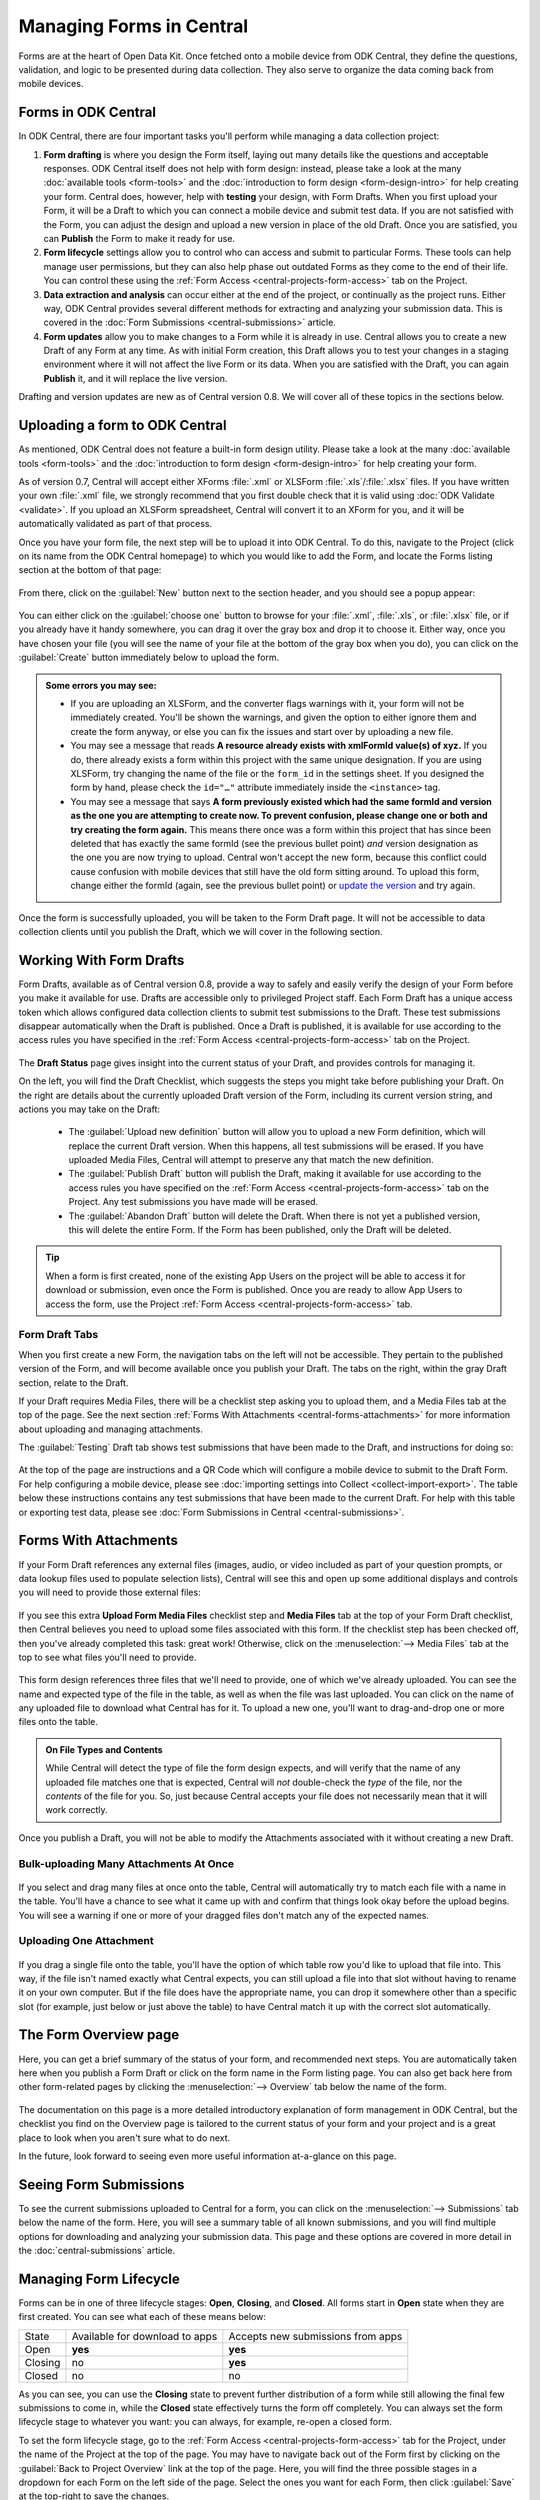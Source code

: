.. _central-forms-overview:

Managing Forms in Central
=========================

Forms are at the heart of Open Data Kit. Once fetched onto a mobile device from ODK Central, they define the questions, validation, and logic to be presented during data collection. They also serve to organize the data coming back from mobile devices.

.. _central-forms-forms:

Forms in ODK Central
--------------------

In ODK Central, there are four important tasks you'll perform while managing a data collection project:

1. **Form drafting** is where you design the Form itself, laying out many details like the questions and acceptable responses. ODK Central itself does not help with form design: instead, please take a look at the many :doc:`available tools <form-tools>` and the :doc:`introduction to form design <form-design-intro>` for help creating your form. Central does, however, help with **testing** your design, with Form Drafts. When you first upload your Form, it will be a Draft to which you can connect a mobile device and submit test data. If you are not satisfied with the Form, you can adjust the design and upload a new version in place of the old Draft. Once you are satisfied, you can **Publish** the Form to make it ready for use.
2. **Form lifecycle** settings allow you to control who can access and submit to particular Forms. These tools can help manage user permissions, but they can also help phase out outdated Forms as they come to the end of their life. You can control these using the :ref:`Form Access <central-projects-form-access>` tab on the Project.
3. **Data extraction and analysis** can occur either at the end of the project, or continually as the project runs. Either way, ODK Central provides several different methods for extracting and analyzing your submission data. This is covered in the :doc:`Form Submissions <central-submissions>` article.
4. **Form updates** allow you to make changes to a Form while it is already in use. Central allows you to create a new Draft of any Form at any time. As with initial Form creation, this Draft allows you to test your changes in a staging environment where it will not affect the live Form or its data. When you are satisfied with the Draft, you can again **Publish** it, and it will replace the live version.

Drafting and version updates are new as of Central version 0.8. We will cover all of these topics in the sections below.

.. _central-forms-upload:

Uploading a form to ODK Central
-------------------------------

As mentioned, ODK Central does not feature a built-in form design utility. Please take a look at the many :doc:`available tools <form-tools>` and the :doc:`introduction to form design <form-design-intro>` for help creating your form.

As of version 0.7, Central will accept either XForms :file:`.xml` or XLSForm :file:`.xls`/:file:`.xlsx` files. If you have written your own :file:`.xml` file, we strongly recommend that you first double check that it is valid using :doc:`ODK Validate <validate>`. If you upload an XLSForm spreadsheet, Central will convert it to an XForm for you, and it will be automatically validated as part of that process.

Once you have your form file, the next step will be to upload it into ODK Central. To do this, navigate to the Project (click on its name from the ODK Central homepage) to which you would like to add the Form, and locate the Forms listing section at the bottom of that page:

   .. image:: /img/central-forms/listing.png

From there, click on the :guilabel:`New` button next to the section header, and you should see a popup appear:

   .. image:: /img/central-forms/new.png

You can either click on the :guilabel:`choose one` button to browse for your :file:`.xml`, :file:`.xls`, or :file:`.xlsx` file, or if you already have it handy somewhere, you can drag it over the gray box and drop it to choose it. Either way, once you have chosen your file (you will see the name of your file at the bottom of the gray box when you do), you can click on the :guilabel:`Create` button immediately below to upload the form.

.. admonition:: Some errors you may see:

   - If you are uploading an XLSForm, and the converter flags warnings with it, your form will not be immediately created. You'll be shown the warnings, and given the option to either ignore them and create the form anyway, or else you can fix the issues and start over by uploading a new file.
   - You may see a message that reads **A resource already exists with xmlFormId value(s) of xyz.** If you do, there already exists a form within this project with the same unique designation. If you are using XLSForm, try changing the name of the file or the ``form_id`` in the settings sheet. If you designed the form by hand, please check the ``id="…"`` attribute immediately inside the ``<instance>`` tag.
   - You may see a message that says **A form previously existed which had the same formId and version as the one you are attempting to create now. To prevent confusion, please change one or both and try creating the form again.** This means there once was a form within this project that has since been deleted that has exactly the same formId (see the previous bullet point) *and* version designation as the one you are now trying to upload. Central won't accept the new form, because this conflict could cause confusion with mobile devices that still have the old form sitting around. To upload this form, change either the formId (again, see the previous bullet point) or `update the version <https://opendatakit.github.io/xforms-spec/#primary-instance>`_ and try again.

Once the form is successfully uploaded, you will be taken to the Form Draft page. It will not be accessible to data collection clients until you publish the Draft, which we will cover in the following section.

.. _central-forms-draft:

Working With Form Drafts
------------------------

Form Drafts, available as of Central version 0.8, provide a way to safely and easily verify the design of your Form before you make it available for use. Drafts are accessible only to privileged Project staff. Each Form Draft has a unique access token which allows configured data collection clients to submit test submissions to the Draft. These test submissions disappear automatically when the Draft is published. Once a Draft is published, it is available for use according to the access rules you have specified in the :ref:`Form Access <central-projects-form-access>` tab on the Project.

   .. image:: /img/central-forms/draft-overview.png

The **Draft Status** page gives insight into the current status of your Draft, and provides controls for managing it.

On the left, you will find the Draft Checklist, which suggests the steps you might take before publishing your Draft. On the right are details about the currently uploaded Draft version of the Form, including its current version string, and actions you may take on the Draft:

 - The :guilabel:`Upload new definition` button will allow you to upload a new Form definition, which will replace the current Draft version. When this happens, all test submissions will be erased. If you have uploaded Media Files, Central will attempt to preserve any that match the new definition.
 - The :guilabel:`Publish Draft` button will publish the Draft, making it available for use according to the access rules you have specified on the :ref:`Form Access <central-projects-form-access>` tab on the Project. Any test submissions you have made will be erased.
 - The :guilabel:`Abandon Draft` button will delete the Draft. When there is not yet a published version, this will delete the entire Form. If the Form has been published, only the Draft will be deleted.

.. tip::
  When a form is first created, none of the existing App Users on the project will be able to access it for download or submission, even once the Form is published. Once you are ready to allow App Users to access the form, use the Project :ref:`Form Access <central-projects-form-access>` tab.

.. _central-forms-draft-tabs:

Form Draft Tabs
~~~~~~~~~~~~~~~

When you first create a new Form, the navigation tabs on the left will not be accessible. They pertain to the published version of the Form, and will become available once you publish your Draft. The tabs on the right, within the gray Draft section, relate to the Draft.

If your Draft requires Media Files, there will be a checklist step asking you to upload them, and a Media Files tab at the top of the page. See the next section :ref:`Forms With Attachments <central-forms-attachments>` for more information about uploading and managing attachments.

The :guilabel:`Testing` Draft tab shows test submissions that have been made to the Draft, and instructions for doing so:

   .. image:: /img/central-forms/testing.png

At the top of the page are instructions and a QR Code which will configure a mobile device to submit to the Draft Form. For help configuring a mobile device, please see :doc:`importing settings into Collect <collect-import-export>`. The table below these instructions contains any test submissions that have been made to the current Draft. For help with this table or exporting test data, please see :doc:`Form Submissions in Central <central-submissions>`.

.. _central-forms-attachments:

Forms With Attachments
----------------------

If your Form Draft references any external files (images, audio, or video included as part of your question prompts, or data lookup files used to populate selection lists), Central will see this and open up some additional displays and controls you will need to provide those external files:

   .. image:: /img/central-forms/attachments-overview.png

If you see this extra **Upload Form Media Files** checklist step and **Media Files** tab at the top of your Form Draft checklist, then Central believes you need to upload some files associated with this form. If the checklist step has been checked off, then you've already completed this task: great work! Otherwise, click on the :menuselection:`--> Media Files` tab at the top to see what files you'll need to provide.

   .. image:: /img/central-forms/attachments-listing.png

This form design references three files that we'll need to provide, one of which we've already uploaded. You can see the name and expected type of the file in the table, as well as when the file was last uploaded. You can click on the name of any uploaded file to download what Central has for it. To upload a new one, you'll want to drag-and-drop one or more files onto the table.

.. admonition:: On File Types and Contents

   While Central will detect the type of file the form design expects, and will verify that the name of any uploaded file matches one that is expected, Central will *not* double-check the *type* of the file, nor the *contents* of the file for you. So, just because Central accepts your file does not necessarily mean that it will work correctly.

Once you publish a Draft, you will not be able to modify the Attachments associated with it without creating a new Draft.

.. _central-forms-attachments-multi:

Bulk-uploading Many Attachments At Once
~~~~~~~~~~~~~~~~~~~~~~~~~~~~~~~~~~~~~~~

   .. image:: /img/central-forms/attachments-multi.png

If you select and drag many files at once onto the table, Central will automatically try to match each file with a name in the table. You'll have a chance to see what it came up with and confirm that things look okay before the upload begins. You will see a warning if one or more of your dragged files don't match any of the expected names.

.. _central-forms-attachments-single:

Uploading One Attachment
~~~~~~~~~~~~~~~~~~~~~~~~

   .. image:: /img/central-forms/attachments-single.png

If you drag a single file onto the table, you'll have the option of which table row you'd like to upload that file into. This way, if the file isn't named exactly what Central expects, you can still upload a file into that slot without having to rename it on your own computer. But if the file does have the appropriate name, you can drop it somewhere other than a specific slot (for example, just below or just above the table) to have Central match it up with the correct slot automatically.

.. _central-forms-checklist:

The Form Overview page
----------------------

Here, you can get a brief summary of the status of your form, and recommended next steps. You are automatically taken here when you publish a Form Draft or click on the form name in the Form listing page. You can also get back here from other form-related pages by clicking the :menuselection:`--> Overview` tab below the name of the form.

   .. image:: /img/central-forms/checklist.png

The documentation on this page is a more detailed introductory explanation of form management in ODK Central, but the checklist you find on the Overview page is tailored to the current status of your form and your project and is a great place to look when you aren't sure what to do next.

In the future, look forward to seeing even more useful information at-a-glance on this page.

.. _central-forms-submissions:

Seeing Form Submissions
-----------------------

To see the current submissions uploaded to Central for a form, you can click on the :menuselection:`--> Submissions` tab below the name of the form. Here, you will see a summary table of all known submissions, and you will find multiple options for downloading and analyzing your submission data. This page and these options are covered in more detail in the :doc:`central-submissions` article.

.. _central-forms-lifecycle:

Managing Form Lifecycle
-----------------------

Forms can be in one of three lifecycle stages: **Open**, **Closing**, and **Closed**. All forms start in **Open** state when they are first created. You can see what each of these means below:

========= ================================ ===================================
  State    Available for download to apps   Accepts new submissions from apps
--------- -------------------------------- -----------------------------------
Open      **yes**                          **yes**
Closing   no                               **yes**
Closed    no                               no
========= ================================ ===================================

As you can see, you can use the **Closing** state to prevent further distribution of a form while still allowing the final few submissions to come in, while the **Closed** state effectively turns the form off completely. You can always set the form lifecycle stage to whatever you want: you can always, for example, re-open a closed form.

To set the form lifecycle stage, go to the :ref:`Form Access <central-projects-form-access>` tab for the Project, under the name of the Project at the top of the page. You may have to navigate back out of the Form first by clicking on the :guilabel:`Back to Project Overview` link at the top of the page. Here, you will find the three possible stages in a dropdown for each Form on the left side of the page. Select the ones you want for each Form, then click :guilabel:`Save` at the top-right to save the changes.

You can find more information about the Form Access page :ref:`here <central-projects-form-access>`.

.. _central-forms-updates:

Form Updates
------------

As of Central version 0.8, it is possible to update a published Form with a new design definition, or new Media Files, and to test these changes before they are applied to the Form in use.

There is one primary restriction Central enforces on updated design definitions: once defined in a published Form version, each field Data Name (in technical terms, the Instance XPath) cannot change its Data Type. Unused fields may be removed, and new fields may be added, but if any field reuses a previously existing Data Name, it must have the same Type as it did before. If you run into an error with this restriction, the easiest solution is usually to rename the changed field to a new name.

To begin the process of updating a published Form, click on the :guilabel:`Create a new Draft` button in the Draft navigation on the Form:

   .. image:: /img/central-forms/update-form.png

Initially, the new Draft will have the same design definition as the published Form. If you only want to update attachment Media Files, this means you don't have to bother uploading a definition at all: you can go straight to the :guilabel:`Media Files` tab and :ref:`upload the changed files <central-forms-attachments>`.

You can replace the Draft definition, Media Files, and make test submissions as with the :ref:`initial Form Draft <central-forms-draft>` before the Form was first published. Test submissions will not interfere with published Form submissions.

Once you are satisfied that your updated Form is ready to be published for immediate use, you can click on the :guilabel:`Publish Draft` button on the Draft Status tab.

.. admonition:: Form Version naming

  If you did not change the design definition, or your updated design definition did not change the ``version`` of the Form, Central will not be able to publish the Form as-is. This is because the ``version`` must change in order for data collection clients to understand that they should update. You can upload a new design definition with a changed ``version``, or else Central will offer to change it in-place for you.

.. _central-forms-versions:

Older Form Versions
-------------------

If you have published multiple version of a Form, you can each of them under the :guilabel:`Versions` tab.

   .. image:: /img/central-forms/versions.png

Each published version of the Form will be listed, along with actions to download the design definition of each Form. In future versions of Central, the Media File attachments associated with each version of the Form will be downloadable as well.

.. _central-forms-delete:

Deleting a Form
---------------

Do not delete a form until you are completely sure you never need a form or its submissions again. If you only want to turn the form off so that it doesn't appear to users of mobile data collection apps, we suggest using the :ref:`form lifecycle controls <central-forms-lifecycle>` explained above.

If you are certain you wish to delete a form, you can find the option on the Form Settings page: click on the :menuselection:`--> Settings` tab under the name of the form at the top of the page. On the right side of this page, you will find the :guilabel:`Delete this form` button.

